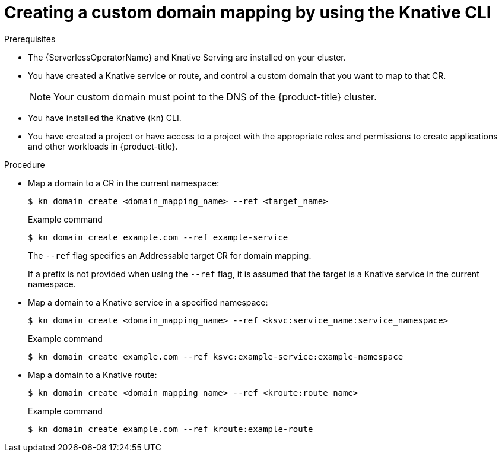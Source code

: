 // Module included in the following assemblies:
//
// * serverless/security/serverless-custom-domains.adoc
// * serverless/reference/kn-serving-ref.adoc

:_content-type: PROCEDURE
[id="serverless-create-domain-mapping-kn_{context}"]
= Creating a custom domain mapping by using the Knative CLI

.Prerequisites

* The {ServerlessOperatorName} and Knative Serving are installed on your cluster.
* You have created a Knative service or route, and control a custom domain that you want to map to that CR.
+
[NOTE]
====
Your custom domain must point to the DNS of the {product-title} cluster.
====
* You have installed the Knative (`kn`) CLI.
* You have created a project or have access to a project with the appropriate roles and permissions to create applications and other workloads in {product-title}.

.Procedure

* Map a domain to a CR in the current namespace:
+
[source,terminal]
----
$ kn domain create <domain_mapping_name> --ref <target_name>
----
+
.Example command
[source,terminal]
----
$ kn domain create example.com --ref example-service
----
+
The `--ref` flag specifies an Addressable target CR for domain mapping.
+
If a prefix is not provided when using the `--ref` flag, it is assumed that the target is a Knative service in the current namespace.

* Map a domain to a Knative service in a specified namespace:
+
[source,terminal]
----
$ kn domain create <domain_mapping_name> --ref <ksvc:service_name:service_namespace>
----
+
.Example command
[source,terminal]
----
$ kn domain create example.com --ref ksvc:example-service:example-namespace
----

* Map a domain to a Knative route:
+
[source,terminal]
----
$ kn domain create <domain_mapping_name> --ref <kroute:route_name>
----
+
.Example command
[source,terminal]
----
$ kn domain create example.com --ref kroute:example-route
----
